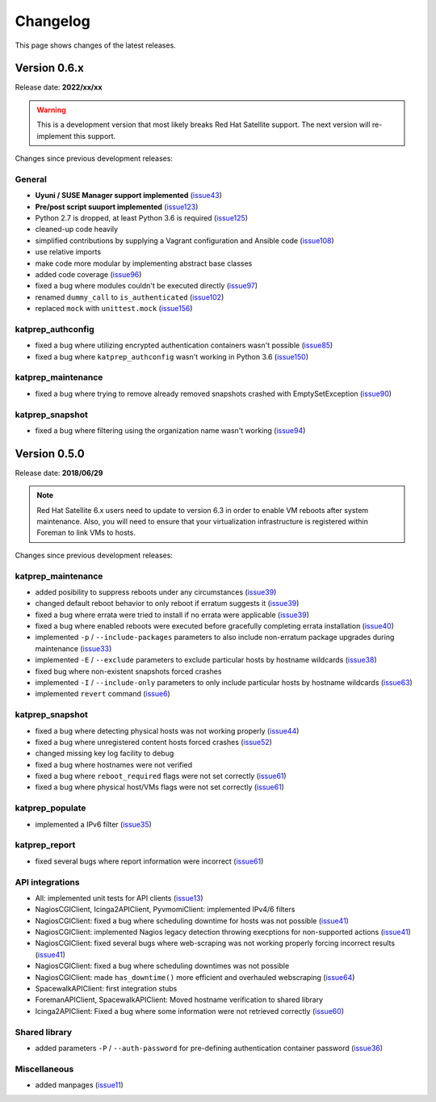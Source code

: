 =========
Changelog
=========
This page shows changes of the latest releases.

-------------
Version 0.6.x
-------------
Release date: **2022/xx/xx**

.. warning:: This is a development version that most likely breaks Red Hat Satellite support. The next version will re-implement this support.

Changes since previous development releases:

General
=======
* **Uyuni / SUSE Manager support implemented** (`issue43`_)
* **Pre/post script suuport implemented** (`issue123`_)
* Python 2.7 is dropped, at least Python 3.6 is required (`issue125`_)
* cleaned-up code heavily
* simplified contributions by supplying a Vagrant configuration and Ansible code (`issue108`_)
* use relative imports
* make code more modular by implementing abstract base classes
* added code coverage (`issue96`_)
* fixed a bug where modules couldn't be executed directly (`issue97`_)
* renamed ``dummy_call`` to ``is_authenticated`` (`issue102`_)
* replaced ``mock`` with ``unittest.mock`` (`issue156`_)

.. _issue43: https://github.com/stdevel/katprep/issues/43
.. _issue96: https://github.com/stdevel/katprep/issues/96
.. _issue97: https://github.com/stdevel/katprep/issues/97
.. _issue102: https://github.com/stdevel/katprep/issues/102
.. _issue108: https://github.com/stdevel/katprep/issues/108
.. _issue123: https://github.com/stdevel/katprep/issues/123
.. _issue125: https://github.com/stdevel/katprep/issues/125
.. _issue156: https://github.com/stdevel/katprep/issues/156

katprep_authconfig
==================
* fixed a bug where utilizing encrypted authentication containers wasn't possible (`issue85`_)
* fixed a bug where ``katprep_authconfig`` wasn't working in Python 3.6 (`issue150`_)

.. _issue85: https://github.com/stdevel/katprep/issues/85
.. _issue150: https://github.com/stdevel/katprep/issues/150

katprep_maintenance
===================
* fixed a bug where trying to remove already removed snapshots crashed with EmptySetException (`issue90`_)

.. _issue90: https://github.com/stdevel/katprep/issues/90

katprep_snapshot
================
* fixed a bug where filtering using the organization name wasn't working (`issue94`_)

.. _issue94: https://github.com/stdevel/katprep/issues/94

-------------
Version 0.5.0
-------------
Release date: **2018/06/29**

.. note:: Red Hat Satellite 6.x users need to update to version 6.3 in order to enable VM reboots after system maintenance. Also, you will need to ensure that your virtualization infrastructure is registered within Foreman to link VMs to hosts.

Changes since previous development releases:

katprep_maintenance
===================
* added posibility to suppress reboots under any circumstances (`issue39`_)
* changed default reboot behavior to only reboot if erratum suggests it (`issue39`_)
* fixed a bug where errata were tried to install if no errata were applicable (`issue39`_)
* fixed a bug where enabled reboots were executed before gracefully completing errata installation (`issue40`_)
* implemented ``-p`` / ``--include-packages`` parameters to also include non-erratum package upgrades during maintenance (`issue33`_)
* implemented ``-E`` / ``--exclude`` parameters to exclude particular hosts by hostname wildcards (`issue38`_)
* fixed bug where non-existent snapshots forced crashes
* implemented ``-I`` / ``--include-only`` parameters to only include particular hosts by hostname wildcards (`issue63`_)
* implemented ``revert`` command (`issue6`_)

.. _issue6: https://github.com/stdevel/katprep/issues/6
.. _issue33: https://github.com/stdevel/katprep/issues/33
.. _issue38: https://github.com/stdevel/katprep/issues/38
.. _issue39: https://github.com/stdevel/katprep/issues/39
.. _issue40: https://github.com/stdevel/katprep/issues/40
.. _issue63: https://github.com/stdevel/katprep/issues/63

katprep_snapshot
================
* fixed a bug where detecting physical hosts was not working properly (`issue44`_)
* fixed a bug where unregistered content hosts forced crashes (`issue52`_)
* changed missing key log facility to debug 
* fixed a bug where hostnames were not verified
* fixed a bug where ``reboot_required`` flags were not set correctly (`issue61`_)
* fixed a bug where physical host/VMs flags were not set correctly (`issue61`_)

.. _issue44: https://github.com/stdevel/katprep/issues/44
.. _issue52: https://github.com/stdevel/katprep/issues/52
.. _issue61: https://github.com/stdevel/katprep/issues/61

katprep_populate
================
* implemented a IPv6 filter (`issue35`_)

.. _issue35: https://github.com/stdevel/katprep/issues/35

katprep_report
==============
* fixed several bugs where report information were incorrect (`issue61`_)

.. _issue61: https://github.com/stdevel/katprep/issues/61

API integrations
================
* All: implemented unit tests for API clients (`issue13`_)
* NagiosCGIClient, Icinga2APIClient, PyvmomiClient: implemented IPv4/6 filters
* NagiosCGIClient: fixed a bug where scheduling downtime for hosts was not possible (`issue41`_)
* NagiosCGIClient: implemented Nagios legacy detection throwing execptions for non-supported actions (`issue41`_)
* NagiosCGIClient: fixed several bugs where web-scraping was not working properly forcing incorrect results (`issue41`_)
* NagiosCGIClient: fixed a bug where scheduling downtimes was not possible
* NagiosCGIClient: made ``has_downtime()`` more efficient and overhauled webscraping (`issue64`_)
* SpacewalkAPIClient: first integration stubs
* ForemanAPIClient, SpacewalkAPIClient: Moved hostname verification to shared library
* Icinga2APIClient: Fixed a bug where some information were not retrieved correctly (`issue60`_)

.. _issue13: https://github.com/stdevel/katprep/issues/13
.. _issue41: https://github.com/stdevel/katprep/issues/41
.. _issue60: https://github.com/stdevel/katprep/issues/60
.. _issue64: https://github.com/stdevel/katprep/issues/64

Shared library
==============
* added parameters ``-P`` / ``--auth-password`` for pre-defining authentication container password (`issue36`_)

.. _issue36: https://github.com/stdevel/katprep/issues/36

Miscellaneous
=============
* added manpages (`issue11`_)

.. _issue11: https://github.com/stdevel/katprep/issues/11
